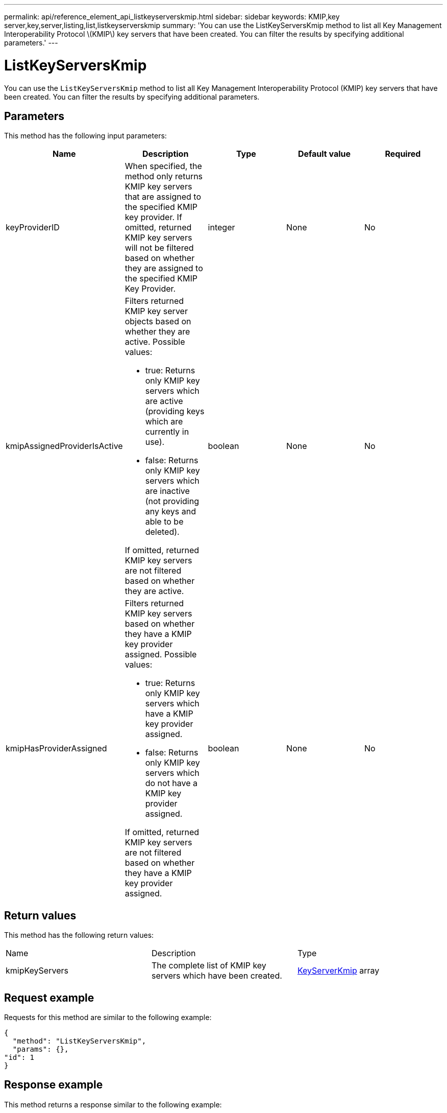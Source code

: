 ---
permalink: api/reference_element_api_listkeyserverskmip.html
sidebar: sidebar
keywords: KMIP,key server,key,server,listing,list,listkeyserverskmip
summary: 'You can use the ListKeyServersKmip method to list all Key Management Interoperability Protocol \(KMIP\) key servers that have been created. You can filter the results by specifying additional parameters.'
---

= ListKeyServersKmip
:icons: font
:imagesdir: ../media/

[.lead]
You can use the `ListKeyServersKmip` method to list all Key Management Interoperability Protocol (KMIP) key servers that have been created. You can filter the results by specifying additional parameters.

== Parameters

This method has the following input parameters:

[options="header"]
|===
|Name |Description |Type |Default value |Required
a|
keyProviderID
a|
When specified, the method only returns KMIP key servers that are assigned to the specified KMIP key provider. If omitted, returned KMIP key servers will not be filtered based on whether they are assigned to the specified KMIP Key Provider.
a|
integer
a|
None
a|
No
a|
kmipAssignedProviderIsActive
a|
Filters returned KMIP key server objects based on whether they are active. Possible values:

* true: Returns only KMIP key servers which are active (providing keys which are currently in use).
* false: Returns only KMIP key servers which are inactive (not providing any keys and able to be deleted).

If omitted, returned KMIP key servers are not filtered based on whether they are active.
a|
boolean
a|
None
a|
No
a|
kmipHasProviderAssigned
a|
Filters returned KMIP key servers based on whether they have a KMIP key provider assigned. Possible values:

* true: Returns only KMIP key servers which have a KMIP key provider assigned.
* false: Returns only KMIP key servers which do not have a KMIP key provider assigned.

If omitted, returned KMIP key servers are not filtered based on whether they have a KMIP key provider assigned.
a|
boolean
a|
None
a|
No
|===

== Return values

This method has the following return values:

|===
|Name |Description |Type
a|
kmipKeyServers
a|
The complete list of KMIP key servers which have been created.
a|
link:reference_element_api_keyserverkmip.md#[KeyServerKmip] array
|===

== Request example

Requests for this method are similar to the following example:

----
{
  "method": "ListKeyServersKmip",
  "params": {},
"id": 1
}
----

== Response example

This method returns a response similar to the following example:

----
{
    "kmipKeyServers": [
        {
            "kmipKeyServerName": "keyserverName",
            "kmipClientCertificate": "dKkkirWmnWXbj9T/UWZYB2oK0z5...",
            "keyServerID": 15,
            "kmipAssignedProviderIsActive": true,
            "kmipKeyServerPort": 5696,
            "kmipCaCertificate": "MIICPDCCAaUCEDyRMcsf9tAbDpq40ES/E...",
            "kmipKeyServerHostnames": [
                "server1.hostname.com", "server2.hostname.com"
            ],
            "keyProviderID": 1
        }
    ]
}
----

== New since version

11.7

